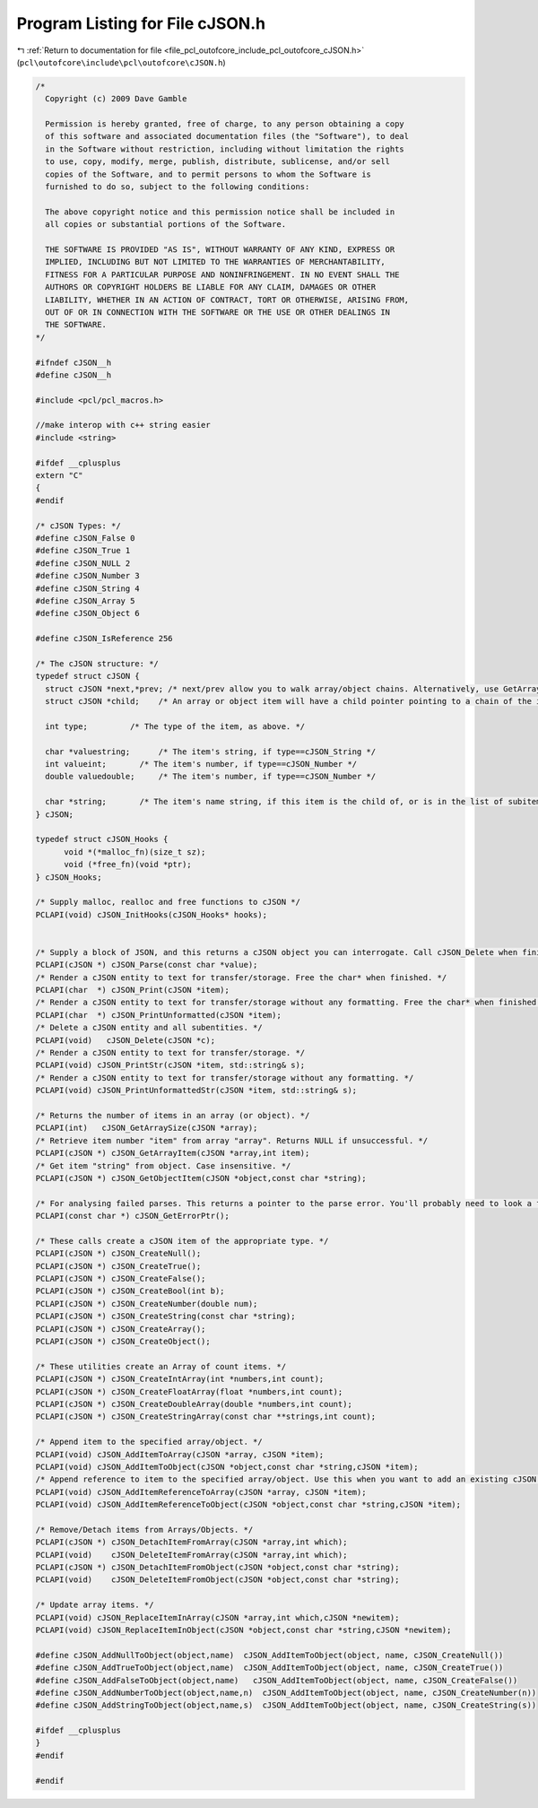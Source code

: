 
.. _program_listing_file_pcl_outofcore_include_pcl_outofcore_cJSON.h:

Program Listing for File cJSON.h
================================

|exhale_lsh| :ref:`Return to documentation for file <file_pcl_outofcore_include_pcl_outofcore_cJSON.h>` (``pcl\outofcore\include\pcl\outofcore\cJSON.h``)

.. |exhale_lsh| unicode:: U+021B0 .. UPWARDS ARROW WITH TIP LEFTWARDS

.. code-block:: cpp

   /*
     Copyright (c) 2009 Dave Gamble
    
     Permission is hereby granted, free of charge, to any person obtaining a copy
     of this software and associated documentation files (the "Software"), to deal
     in the Software without restriction, including without limitation the rights
     to use, copy, modify, merge, publish, distribute, sublicense, and/or sell
     copies of the Software, and to permit persons to whom the Software is
     furnished to do so, subject to the following conditions:
    
     The above copyright notice and this permission notice shall be included in
     all copies or substantial portions of the Software.
    
     THE SOFTWARE IS PROVIDED "AS IS", WITHOUT WARRANTY OF ANY KIND, EXPRESS OR
     IMPLIED, INCLUDING BUT NOT LIMITED TO THE WARRANTIES OF MERCHANTABILITY,
     FITNESS FOR A PARTICULAR PURPOSE AND NONINFRINGEMENT. IN NO EVENT SHALL THE
     AUTHORS OR COPYRIGHT HOLDERS BE LIABLE FOR ANY CLAIM, DAMAGES OR OTHER
     LIABILITY, WHETHER IN AN ACTION OF CONTRACT, TORT OR OTHERWISE, ARISING FROM,
     OUT OF OR IN CONNECTION WITH THE SOFTWARE OR THE USE OR OTHER DEALINGS IN
     THE SOFTWARE.
   */
   
   #ifndef cJSON__h
   #define cJSON__h
   
   #include <pcl/pcl_macros.h>
   
   //make interop with c++ string easier
   #include <string>
   
   #ifdef __cplusplus
   extern "C"
   {
   #endif
   
   /* cJSON Types: */
   #define cJSON_False 0
   #define cJSON_True 1
   #define cJSON_NULL 2
   #define cJSON_Number 3
   #define cJSON_String 4
   #define cJSON_Array 5
   #define cJSON_Object 6
     
   #define cJSON_IsReference 256
   
   /* The cJSON structure: */
   typedef struct cJSON {
     struct cJSON *next,*prev; /* next/prev allow you to walk array/object chains. Alternatively, use GetArraySize/GetArrayItem/GetObjectItem */
     struct cJSON *child;    /* An array or object item will have a child pointer pointing to a chain of the items in the array/object. */
   
     int type;         /* The type of the item, as above. */
   
     char *valuestring;      /* The item's string, if type==cJSON_String */
     int valueint;       /* The item's number, if type==cJSON_Number */
     double valuedouble;     /* The item's number, if type==cJSON_Number */
   
     char *string;       /* The item's name string, if this item is the child of, or is in the list of subitems of an object. */
   } cJSON;
   
   typedef struct cJSON_Hooks {
         void *(*malloc_fn)(size_t sz);
         void (*free_fn)(void *ptr);
   } cJSON_Hooks;
   
   /* Supply malloc, realloc and free functions to cJSON */
   PCLAPI(void) cJSON_InitHooks(cJSON_Hooks* hooks);
   
   
   /* Supply a block of JSON, and this returns a cJSON object you can interrogate. Call cJSON_Delete when finished. */
   PCLAPI(cJSON *) cJSON_Parse(const char *value);
   /* Render a cJSON entity to text for transfer/storage. Free the char* when finished. */
   PCLAPI(char  *) cJSON_Print(cJSON *item);
   /* Render a cJSON entity to text for transfer/storage without any formatting. Free the char* when finished. */
   PCLAPI(char  *) cJSON_PrintUnformatted(cJSON *item);
   /* Delete a cJSON entity and all subentities. */
   PCLAPI(void)   cJSON_Delete(cJSON *c);
   /* Render a cJSON entity to text for transfer/storage. */
   PCLAPI(void) cJSON_PrintStr(cJSON *item, std::string& s);
   /* Render a cJSON entity to text for transfer/storage without any formatting. */
   PCLAPI(void) cJSON_PrintUnformattedStr(cJSON *item, std::string& s);
   
   /* Returns the number of items in an array (or object). */
   PCLAPI(int)   cJSON_GetArraySize(cJSON *array);
   /* Retrieve item number "item" from array "array". Returns NULL if unsuccessful. */
   PCLAPI(cJSON *) cJSON_GetArrayItem(cJSON *array,int item);
   /* Get item "string" from object. Case insensitive. */
   PCLAPI(cJSON *) cJSON_GetObjectItem(cJSON *object,const char *string);
   
   /* For analysing failed parses. This returns a pointer to the parse error. You'll probably need to look a few chars back to make sense of it. Defined when cJSON_Parse() returns 0. 0 when cJSON_Parse() succeeds. */
   PCLAPI(const char *) cJSON_GetErrorPtr();
     
   /* These calls create a cJSON item of the appropriate type. */
   PCLAPI(cJSON *) cJSON_CreateNull();
   PCLAPI(cJSON *) cJSON_CreateTrue();
   PCLAPI(cJSON *) cJSON_CreateFalse();
   PCLAPI(cJSON *) cJSON_CreateBool(int b);
   PCLAPI(cJSON *) cJSON_CreateNumber(double num);
   PCLAPI(cJSON *) cJSON_CreateString(const char *string);
   PCLAPI(cJSON *) cJSON_CreateArray();
   PCLAPI(cJSON *) cJSON_CreateObject();
   
   /* These utilities create an Array of count items. */
   PCLAPI(cJSON *) cJSON_CreateIntArray(int *numbers,int count);
   PCLAPI(cJSON *) cJSON_CreateFloatArray(float *numbers,int count);
   PCLAPI(cJSON *) cJSON_CreateDoubleArray(double *numbers,int count);
   PCLAPI(cJSON *) cJSON_CreateStringArray(const char **strings,int count);
   
   /* Append item to the specified array/object. */
   PCLAPI(void) cJSON_AddItemToArray(cJSON *array, cJSON *item);
   PCLAPI(void) cJSON_AddItemToObject(cJSON *object,const char *string,cJSON *item);
   /* Append reference to item to the specified array/object. Use this when you want to add an existing cJSON to a new cJSON, but don't want to corrupt your existing cJSON. */
   PCLAPI(void) cJSON_AddItemReferenceToArray(cJSON *array, cJSON *item);
   PCLAPI(void) cJSON_AddItemReferenceToObject(cJSON *object,const char *string,cJSON *item);
   
   /* Remove/Detach items from Arrays/Objects. */
   PCLAPI(cJSON *) cJSON_DetachItemFromArray(cJSON *array,int which);
   PCLAPI(void)    cJSON_DeleteItemFromArray(cJSON *array,int which);
   PCLAPI(cJSON *) cJSON_DetachItemFromObject(cJSON *object,const char *string);
   PCLAPI(void)    cJSON_DeleteItemFromObject(cJSON *object,const char *string);
     
   /* Update array items. */
   PCLAPI(void) cJSON_ReplaceItemInArray(cJSON *array,int which,cJSON *newitem);
   PCLAPI(void) cJSON_ReplaceItemInObject(cJSON *object,const char *string,cJSON *newitem);
   
   #define cJSON_AddNullToObject(object,name)  cJSON_AddItemToObject(object, name, cJSON_CreateNull())
   #define cJSON_AddTrueToObject(object,name)  cJSON_AddItemToObject(object, name, cJSON_CreateTrue())
   #define cJSON_AddFalseToObject(object,name)   cJSON_AddItemToObject(object, name, cJSON_CreateFalse())
   #define cJSON_AddNumberToObject(object,name,n)  cJSON_AddItemToObject(object, name, cJSON_CreateNumber(n))
   #define cJSON_AddStringToObject(object,name,s)  cJSON_AddItemToObject(object, name, cJSON_CreateString(s))
   
   #ifdef __cplusplus
   }
   #endif
   
   #endif
